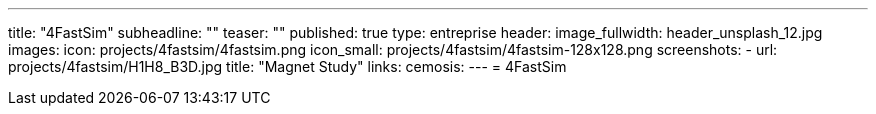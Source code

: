 ---
title: "4FastSim"
subheadline: ""
teaser: ""
published: true
type: entreprise
header:
  image_fullwidth: header_unsplash_12.jpg
images:
  icon: projects/4fastsim/4fastsim.png
  icon_small: projects/4fastsim/4fastsim-128x128.png
  screenshots:
    - url: projects/4fastsim/H1H8_B3D.jpg
      title: "Magnet Study"
links:
  cemosis:
---
= 4FastSim


